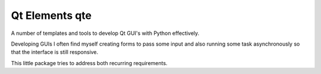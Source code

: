 Qt Elements qte
===============

A number of templates and tools to develop Qt GUI's with Python effectively.

Developing GUIs I often find myself creating forms to pass some input and also
running some task asynchronously so that the interface is still responsive.

This little package tries to address both recurring requirements.
